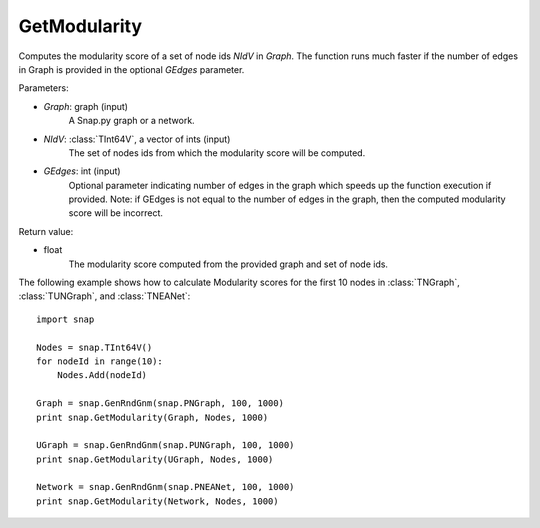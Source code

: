 GetModularity
'''''''''''''

.. function:: GetModularity(Graph, NIdV, GEdges=-1)

Computes the modularity score of a set of node ids *NIdV* in *Graph*. The function runs much faster if the number of edges in Graph is provided in the optional *GEdges* parameter.

Parameters:

- *Graph*: graph (input)
    A Snap.py graph or a network.

- *NIdV*: :class:`TInt64V`, a vector of ints (input)
    The set of nodes ids from which the modularity score will be computed.

- *GEdges*: int (input)
    Optional parameter indicating number of edges in the graph which speeds up the function execution if provided. Note: if GEdges is not equal to the number of edges in the graph, then the computed modularity score will be incorrect.

Return value:

- float
    The modularity score computed from the provided graph and set of node ids. 


The following example shows how to calculate Modularity scores for the first 10 nodes in
:class:`TNGraph`, :class:`TUNGraph`, and :class:`TNEANet`::

    import snap

    Nodes = snap.TInt64V()
    for nodeId in range(10):
        Nodes.Add(nodeId)

    Graph = snap.GenRndGnm(snap.PNGraph, 100, 1000)
    print snap.GetModularity(Graph, Nodes, 1000)

    UGraph = snap.GenRndGnm(snap.PUNGraph, 100, 1000)
    print snap.GetModularity(UGraph, Nodes, 1000)

    Network = snap.GenRndGnm(snap.PNEANet, 100, 1000)
    print snap.GetModularity(Network, Nodes, 1000)